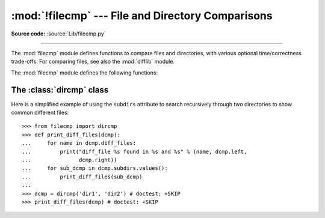 :mod:`!filecmp` --- File and Directory Comparisons
==================================================

.. module:: filecmp
   :synopsis: Compare files efficiently.

.. sectionauthor:: Moshe Zadka <moshez@zadka.site.co.il>

**Source code:** :source:`Lib/filecmp.py`

--------------

The :mod:`filecmp` module defines functions to compare files and directories,
with various optional time/correctness trade-offs. For comparing files,
see also the :mod:`difflib` module.

The :mod:`filecmp` module defines the following functions:


.. function:: cmp(f1, f2, shallow=True)

   Compare the files named *f1* and *f2*, returning ``True`` if they seem equal,
   ``False`` otherwise.

   If *shallow* is true and the :func:`os.stat` signatures (file type, size, and
   modification time) of both files are identical, the files are taken to be
   equal.

   Otherwise, the files are treated as different if their sizes or contents differ.

   Note that no external programs are called from this function, giving it
   portability and efficiency.

   This function uses a cache for past comparisons and the results,
   with cache entries invalidated if the :func:`os.stat` information for the
   file changes.  The entire cache may be cleared using :func:`clear_cache`.


.. function:: cmpfiles(dir1, dir2, common, shallow=True)

   Compare the files in the two directories *dir1* and *dir2* whose names are
   given by *common*.

   Returns three lists of file names: *match*, *mismatch*,
   *errors*.  *match* contains the list of files that match, *mismatch* contains
   the names of those that don't, and *errors* lists the names of files which
   could not be compared.  Files are listed in *errors* if they don't exist in
   one of the directories, the user lacks permission to read them or if the
   comparison could not be done for some other reason.

   The *shallow* parameter has the same meaning and default value as for
   :func:`filecmp.cmp`.

   For example, ``cmpfiles('a', 'b', ['c', 'd/e'])`` will compare ``a/c`` with
   ``b/c`` and ``a/d/e`` with ``b/d/e``.  ``'c'`` and ``'d/e'`` will each be in
   one of the three returned lists.


.. function:: clear_cache()

   Clear the filecmp cache. This may be useful if a file is compared so quickly
   after it is modified that it is within the mtime resolution of
   the underlying filesystem.

   .. versionadded:: 3.4


.. _dircmp-objects:

The :class:`dircmp` class
-------------------------

.. class:: dircmp(a, b, ignore=None, hide=None, *, shallow=True)

   Construct a new directory comparison object, to compare the directories *a*
   and *b*.  *ignore* is a list of names to ignore, and defaults to
   :const:`filecmp.DEFAULT_IGNORES`.  *hide* is a list of names to hide, and
   defaults to ``[os.curdir, os.pardir]``.

   The :class:`dircmp` class compares files by doing *shallow* comparisons
   as described for :func:`filecmp.cmp` by default using the *shallow*
   parameter.

   .. versionchanged:: 3.13

      Added the *shallow* parameter.

   The :class:`dircmp` class provides the following methods:

   .. method:: report()

      Print (to :data:`sys.stdout`) a comparison between *a* and *b*.

   .. method:: report_partial_closure()

      Print a comparison between *a* and *b* and common immediate
      subdirectories.

   .. method:: report_full_closure()

      Print a comparison between *a* and *b* and common subdirectories
      (recursively).

   The :class:`dircmp` class offers a number of interesting attributes that may be
   used to get various bits of information about the directory trees being
   compared.

   Note that via :meth:`~object.__getattr__` hooks, all attributes are computed lazily,
   so there is no speed penalty if only those attributes which are lightweight
   to compute are used.


   .. attribute:: left

      The directory *a*.


   .. attribute:: right

      The directory *b*.


   .. attribute:: left_list

      Files and subdirectories in *a*, filtered by *hide* and *ignore*.


   .. attribute:: right_list

      Files and subdirectories in *b*, filtered by *hide* and *ignore*.


   .. attribute:: common

      Files and subdirectories in both *a* and *b*.


   .. attribute:: left_only

      Files and subdirectories only in *a*.


   .. attribute:: right_only

      Files and subdirectories only in *b*.


   .. attribute:: common_dirs

      Subdirectories in both *a* and *b*.


   .. attribute:: common_files

      Files in both *a* and *b*.


   .. attribute:: common_funny

      Names in both *a* and *b*, such that the type differs between the
      directories, or names for which :func:`os.stat` reports an error.


   .. attribute:: same_files

      Files which are identical in both *a* and *b*, using the class's
      file comparison operator.


   .. attribute:: diff_files

      Files which are in both *a* and *b*, whose contents differ according
      to the class's file comparison operator.


   .. attribute:: funny_files

      Files which are in both *a* and *b*, but could not be compared.


   .. attribute:: subdirs

      A dictionary mapping names in :attr:`common_dirs` to :class:`dircmp`
      instances (or MyDirCmp instances if this instance is of type MyDirCmp, a
      subclass of :class:`dircmp`).

      .. versionchanged:: 3.10
         Previously entries were always :class:`dircmp` instances. Now entries
         are the same type as *self*, if *self* is a subclass of
         :class:`dircmp`.

.. data:: DEFAULT_IGNORES

   .. versionadded:: 3.4

   List of directories ignored by :class:`dircmp` by default.


Here is a simplified example of using the ``subdirs`` attribute to search
recursively through two directories to show common different files::

    >>> from filecmp import dircmp
    >>> def print_diff_files(dcmp):
    ...     for name in dcmp.diff_files:
    ...         print("diff_file %s found in %s and %s" % (name, dcmp.left,
    ...               dcmp.right))
    ...     for sub_dcmp in dcmp.subdirs.values():
    ...         print_diff_files(sub_dcmp)
    ...
    >>> dcmp = dircmp('dir1', 'dir2') # doctest: +SKIP
    >>> print_diff_files(dcmp) # doctest: +SKIP

